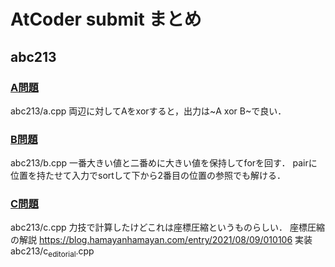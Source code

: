 * AtCoder submit まとめ

** abc213 
*** [[https://atcoder.jp/contests/abc213/tasks/abc213_a][A問題]]
abc213/a.cpp
両辺に対してAをxorすると，出力は~A xor B~で良い．
*** [[https://atcoder.jp/contests/abc213/tasks/abc213_b][B問題]]
abc213/b.cpp
一番大きい値と二番めに大きい値を保持してforを回す．
pairに位置を持たせて入力でsortして下から2番目の位置の参照でも解ける．
*** [[https://atcoder.jp/contests/abc213/tasks/abc213_c][C問題]]
abc213/c.cpp
力技で計算したけどこれは座標圧縮というものらしい．
座標圧縮の解説 https://blog.hamayanhamayan.com/entry/2021/08/09/010106
実装 abc213/c_editorial.cpp
